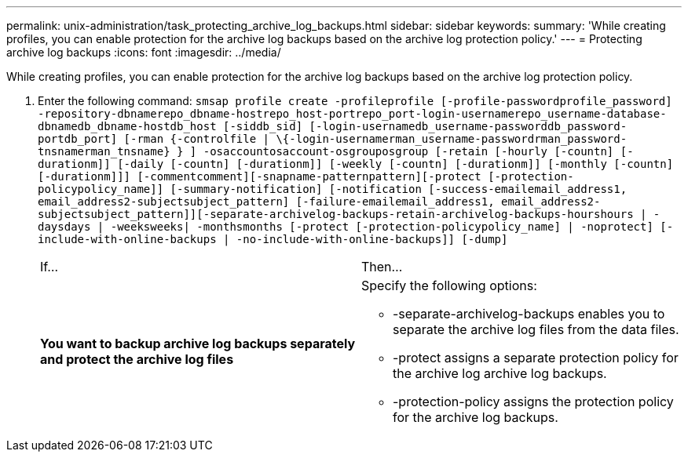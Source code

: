 ---
permalink: unix-administration/task_protecting_archive_log_backups.html
sidebar: sidebar
keywords: 
summary: 'While creating profiles, you can enable protection for the archive log backups based on the archive log protection policy.'
---
= Protecting archive log backups
:icons: font
:imagesdir: ../media/

[.lead]
While creating profiles, you can enable protection for the archive log backups based on the archive log protection policy.

. Enter the following command: `smsap profile create -profileprofile [-profile-passwordprofile_password] -repository-dbnamerepo_dbname-hostrepo_host-portrepo_port-login-usernamerepo_username-database-dbnamedb_dbname-hostdb_host [-siddb_sid] [-login-usernamedb_username-passworddb_password-portdb_port] [-rman {-controlfile | \{-login-usernamerman_username-passwordrman_password-tnsnamerman_tnsname} } ] -osaccountosaccount-osgrouposgroup [-retain [-hourly [-countn] [-durationm]] [-daily [-countn] [-durationm]] [-weekly [-countn] [-durationm]] [-monthly [-countn] [-durationm]]] [-commentcomment][-snapname-patternpattern][-protect [-protection-policypolicy_name]] [-summary-notification] [-notification [-success-emailemail_address1, email_address2-subjectsubject_pattern] [-failure-emailemail_address1, email_address2-subjectsubject_pattern]][-separate-archivelog-backups-retain-archivelog-backups-hourshours | -daysdays | -weeksweeks| -monthsmonths [-protect [-protection-policypolicy_name] | -noprotect] [-include-with-online-backups | -no-include-with-online-backups]] [-dump]`
+
|===
| If...| Then...
a|
*You want to backup archive log backups separately and protect the archive log files*
a|
Specify the following options:

 ** -separate-archivelog-backups enables you to separate the archive log files from the data files.
 ** -protect assigns a separate protection policy for the archive log archive log backups.
 ** -protection-policy assigns the protection policy for the archive log backups.

+
|===

